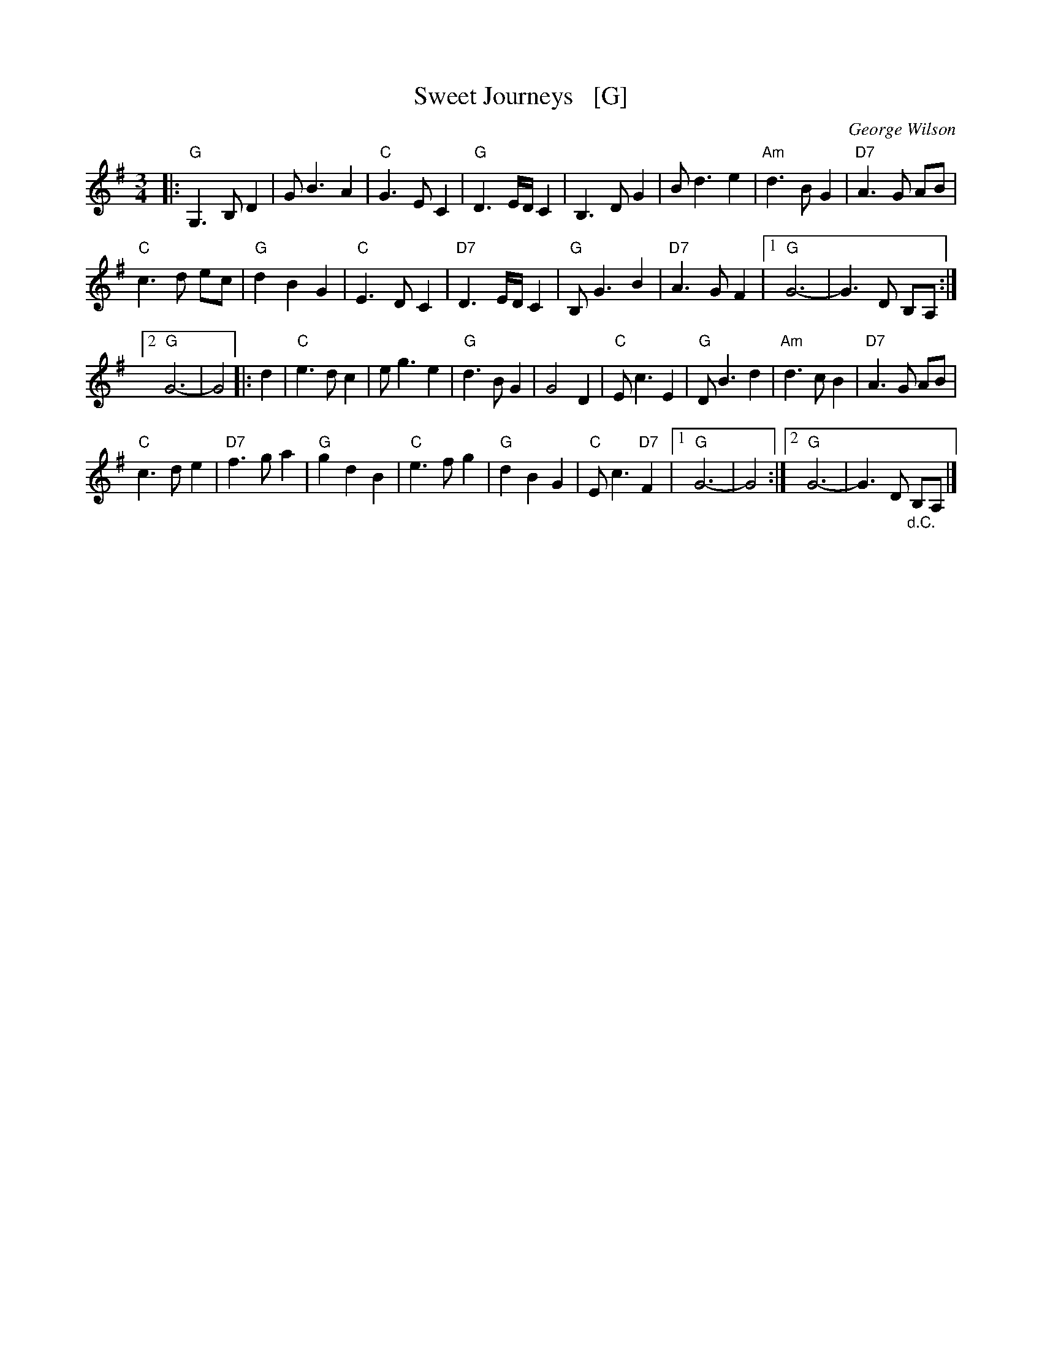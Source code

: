 X: 1
T: Sweet Journeys   [G]
C: George Wilson
R: waltz
Z: 2020 John Chambers <jc:trillian.mit.edu>
S: https://www.facebook.com/groups/Fiddletuneoftheday/
S: https://www.youtube.com/watch?v=xEKPteM9MEM (in A)
S: https://www.youtube.com/watch?v=tj41aaePzOY (in D)
M: 3/4
L: 1/8
K: G
|:\
"G"G,3 B, D2 | G B3 A2 | "C"G3 E C2 | "G"D3 E/D/ C2 |\
B,3 D G2 | B d3 e2 | "Am"d3 B G2 | "D7"A3 G AB |
"C"c3 d ec | "G"d2 B2 G2 | "C"E3 D C2 | "D7"D3 E/D/ C2 |\
"G"B, G3 B2 | "D7"A3 G F2 |1 "G"G6- | G3 D B,A, :|
[2 "G"G6- | G4 |: d2 |\
"C"e3 d c2 | e g3 e2 | "G"d3 B G2 | G4 D2 |\
"C"E c3 E2 | "G"D B3 d2 | "Am"d3 c B2 | "D7"A3 G AB |
"C"c3 d e2 | "D7"f3 g a2 | "G"g2 d2 B2 | "C"e3 f g2 |\
"G"d2 B2 G2 | "C"E c3 "D7"F2 |1 "G"G6- | G4 :|2 "G"G6- | G3 D "_d.C."B,A, |]
